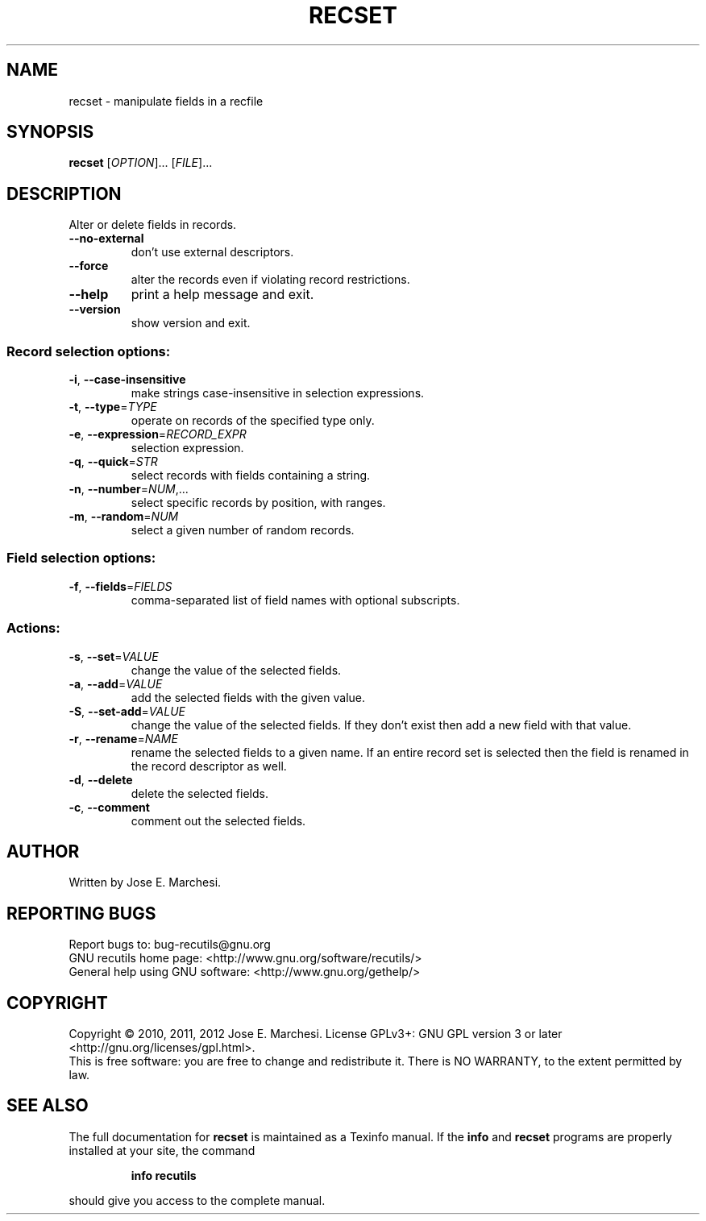 .\" DO NOT MODIFY THIS FILE!  It was generated by help2man 1.40.4.
.TH RECSET "1" "November 2012" "recset 1.5" "User Commands"
.SH NAME
recset \- manipulate fields in a recfile
.SH SYNOPSIS
.B recset
[\fIOPTION\fR]... [\fIFILE\fR]...
.SH DESCRIPTION
Alter or delete fields in records.
.TP
\fB\-\-no\-external\fR
don't use external descriptors.
.TP
\fB\-\-force\fR
alter the records even if violating record
restrictions.
.TP
\fB\-\-help\fR
print a help message and exit.
.TP
\fB\-\-version\fR
show version and exit.
.SS "Record selection options:"
.TP
\fB\-i\fR, \fB\-\-case\-insensitive\fR
make strings case\-insensitive in selection
expressions.
.TP
\fB\-t\fR, \fB\-\-type\fR=\fITYPE\fR
operate on records of the specified type only.
.TP
\fB\-e\fR, \fB\-\-expression\fR=\fIRECORD_EXPR\fR
selection expression.
.TP
\fB\-q\fR, \fB\-\-quick\fR=\fISTR\fR
select records with fields containing a string.
.TP
\fB\-n\fR, \fB\-\-number\fR=\fINUM\fR,...
select specific records by position, with ranges.
.TP
\fB\-m\fR, \fB\-\-random\fR=\fINUM\fR
select a given number of random records.
.SS "Field selection options:"
.TP
\fB\-f\fR, \fB\-\-fields\fR=\fIFIELDS\fR
comma\-separated list of field names with optional
subscripts.
.SS "Actions:"
.TP
\fB\-s\fR, \fB\-\-set\fR=\fIVALUE\fR
change the value of the selected fields.
.TP
\fB\-a\fR, \fB\-\-add\fR=\fIVALUE\fR
add the selected fields with the given value.
.TP
\fB\-S\fR, \fB\-\-set\-add\fR=\fIVALUE\fR
change the value of the selected fields.  If they don't
exist then add a new field with that value.
.TP
\fB\-r\fR, \fB\-\-rename\fR=\fINAME\fR
rename the selected fields to a given name.  If an entire
record set is selected then the field is renamed in the
record descriptor as well.
.TP
\fB\-d\fR, \fB\-\-delete\fR
delete the selected fields.
.TP
\fB\-c\fR, \fB\-\-comment\fR
comment out the selected fields.
.SH AUTHOR
Written by Jose E. Marchesi.
.SH "REPORTING BUGS"
Report bugs to: bug\-recutils@gnu.org
.br
GNU recutils home page: <http://www.gnu.org/software/recutils/>
.br
General help using GNU software: <http://www.gnu.org/gethelp/>
.SH COPYRIGHT
Copyright \(co 2010, 2011, 2012 Jose E. Marchesi.
License GPLv3+: GNU GPL version 3 or later <http://gnu.org/licenses/gpl.html>.
.br
This is free software: you are free to change and redistribute it.
There is NO WARRANTY, to the extent permitted by law.
.SH "SEE ALSO"
The full documentation for
.B recset
is maintained as a Texinfo manual.  If the
.B info
and
.B recset
programs are properly installed at your site, the command
.IP
.B info recutils
.PP
should give you access to the complete manual.
